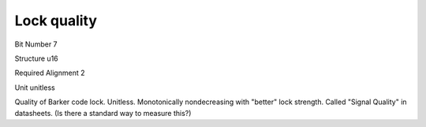 Lock quality
============

Bit Number  7

Structure  u16

Required Alignment  2

Unit  unitless

Quality of Barker code lock. Unitless. Monotonically nondecreasing with "better" lock strength. Called "Signal Quality" in datasheets.  (Is there a standard way to measure this?)

